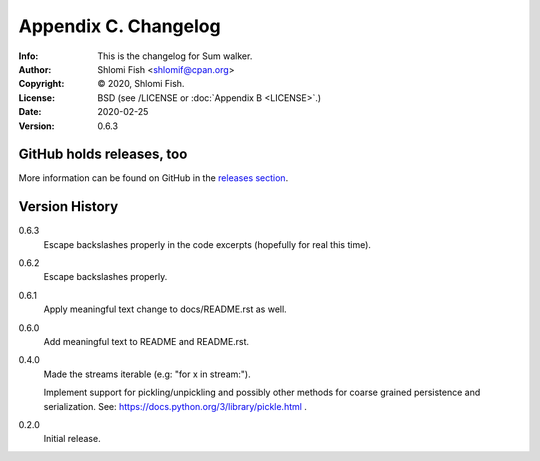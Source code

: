 =====================
Appendix C. Changelog
=====================
:Info: This is the changelog for Sum walker.
:Author: Shlomi Fish <shlomif@cpan.org>
:Copyright: © 2020, Shlomi Fish.
:License: BSD (see /LICENSE or :doc:`Appendix B <LICENSE>`.)
:Date: 2020-02-25
:Version: 0.6.3

.. index:: CHANGELOG

GitHub holds releases, too
==========================

More information can be found on GitHub in the `releases section
<https://github.com/shlomif/sum_walker/releases>`_.

Version History
===============

0.6.3
    Escape backslashes properly in the code excerpts (hopefully for real this
    time).

0.6.2
    Escape backslashes properly.

0.6.1
    Apply meaningful text change to docs/README.rst as well.

0.6.0
    Add meaningful text to README and README.rst.

0.4.0
    Made the streams iterable (e.g: "for x in stream:").

    Implement support for pickling/unpickling and possibly other methods
    for coarse grained persistence and serialization.
    See: https://docs.python.org/3/library/pickle.html .

0.2.0
    Initial release.
